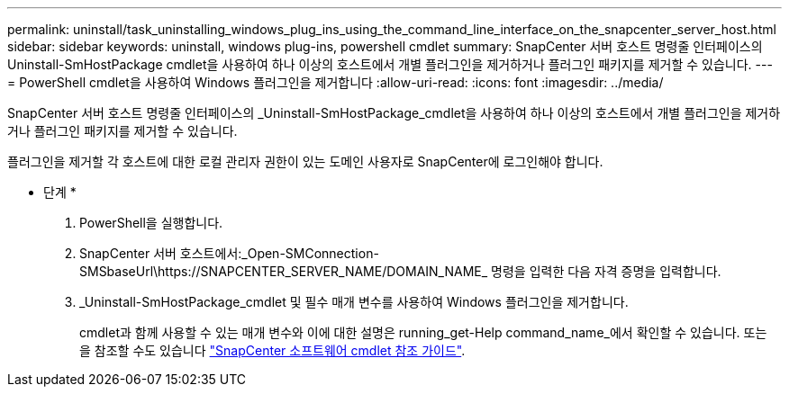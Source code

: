 ---
permalink: uninstall/task_uninstalling_windows_plug_ins_using_the_command_line_interface_on_the_snapcenter_server_host.html 
sidebar: sidebar 
keywords: uninstall, windows plug-ins, powershell cmdlet 
summary: SnapCenter 서버 호스트 명령줄 인터페이스의 Uninstall-SmHostPackage cmdlet을 사용하여 하나 이상의 호스트에서 개별 플러그인을 제거하거나 플러그인 패키지를 제거할 수 있습니다. 
---
= PowerShell cmdlet을 사용하여 Windows 플러그인을 제거합니다
:allow-uri-read: 
:icons: font
:imagesdir: ../media/


[role="lead"]
SnapCenter 서버 호스트 명령줄 인터페이스의 _Uninstall-SmHostPackage_cmdlet을 사용하여 하나 이상의 호스트에서 개별 플러그인을 제거하거나 플러그인 패키지를 제거할 수 있습니다.

플러그인을 제거할 각 호스트에 대한 로컬 관리자 권한이 있는 도메인 사용자로 SnapCenter에 로그인해야 합니다.

* 단계 *

. PowerShell을 실행합니다.
. SnapCenter 서버 호스트에서:_Open-SMConnection-SMSbaseUrl\https://SNAPCENTER_SERVER_NAME/DOMAIN_NAME_ 명령을 입력한 다음 자격 증명을 입력합니다.
. _Uninstall-SmHostPackage_cmdlet 및 필수 매개 변수를 사용하여 Windows 플러그인을 제거합니다.
+
cmdlet과 함께 사용할 수 있는 매개 변수와 이에 대한 설명은 running_get-Help command_name_에서 확인할 수 있습니다. 또는 을 참조할 수도 있습니다 https://library.netapp.com/ecm/ecm_download_file/ECMLP2886205["SnapCenter 소프트웨어 cmdlet 참조 가이드"^].



